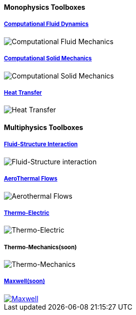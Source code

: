 
++++
<h4> Monophysics Toolboxes</h4>
<div class="row">
<div class="small-4 columns">
<div class="panel"><h5><a href="/benchmarks/cfd/">Computational Fluid Dynamics</a></h5>
    <img class="thumbnail" src="/images/toolbox/FlowAroundCylinder-600x300.png" alt="Computational Fluid Mechanics">
  </div></div>
  <div class="small-4 columns">
  <div class="panel"><h5><a href="/benchmarks/csm/">Computational Solid Mechanics</a></h5>
  <img class="thumbnail" src="/images/toolbox/torsionbarNeoHookIncompT2-600x300.png" alt="Computational Solid Mechanics">
  </div>
  </div>
  <div class="small-4 columns">
  <div class="panel"><h5><a href="/benchmarks/heat/">Heat Transfer</a></h5>
  <img class="thumbnail" src="/images/toolbox/heat-transfer-building-600x300.png" alt="Heat Transfer">
  </div>
  </div>
</div>
++++

++++
<h4> Multiphysics Toolboxes</h4>
<div class="row">
<div class="small-4 columns">
<div class="panel"><h5><a href="/benchmarks/fsi/">Fluid-Structure Interaction</a></h5>
    <img class="thumbnail" src="/images/toolbox/wp3dP3P2G2-struct-disp-t2-600x300.png" alt="Fluid-Structure interaction">
  </div></div>

  <div class="small-4 columns">
  <div class="panel"><h5><a href="/benchmarks/cfd/">AeroThermal Flows</a></h5>
  <img class="thumbnail" src="/images/toolbox/feelpp-aerothermal-2-600x300.png" alt="Aerothermal Flows">
  </div>
  </div>

 <div class="small-4 columns">
  <div class="panel"><h5><a href="/benchmarks/thermoelectric/">Thermo-Electric</a></h5>
  <img class="thumbnail" src="/images/toolbox/peltiermodule-electricpotential-600x300.png" alt="Thermo-Electric">
  </div>
  </div>
</div>
<div class="row">  
  <div class="small-4 columns">
  <div class="panel"><h5>Thermo-Mechanics(soon)</h5>
  <img class="thumbnail" src="/images/toolbox/VonMises_rescale-600x300.png" alt="Thermo-Mechanics">
  </div>
  </div>

    <div class="small-4 columns">
  <div class="panel"><h5><a href="/benchmarks/maxwell/">Maxwell(soon)</a></h5>
  <a href="/toolbox/maxwell/"><img class="thumbnail" src="/images/toolbox/Magnet_3D_brochure_highresolution2-600x300.png" alt="Maxwell"></a>
  </div>
  </div>
  
  <div class="small-4 columns">
  </div>
</div>

++++


